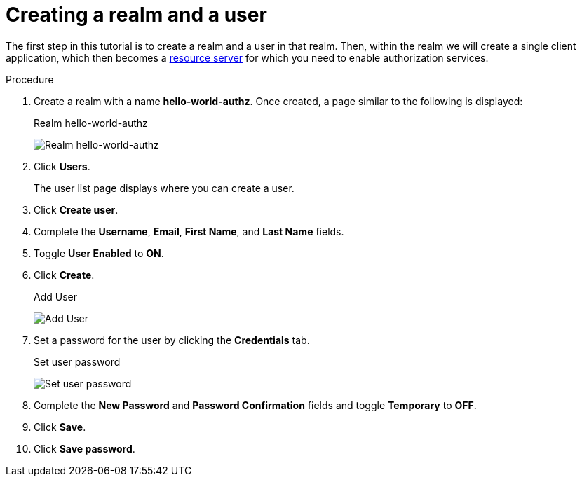 [[_getting_started_hello_world_create_realm]]
= Creating a realm and a user

The first step in this tutorial is to create a realm and a user in that realm. Then, within the realm we will create a single client application, which then becomes a <<_overview_terminology, resource server>> for which you need to enable authorization services.

.Procedure

. Create a realm with a name *hello-world-authz*. Once created, a page similar to the following is displayed:
+
.Realm hello-world-authz
image:images/getting-started/hello-world/create-realm.png[alt="Realm hello-world-authz"]

. Click *Users*.
+
The user list page displays where you can create a user.

. Click *Create user*.
. Complete the *Username*, *Email*, *First Name*, and *Last Name* fields.
. Toggle *User Enabled* to *ON*.
. Click *Create*.
+
.Add User
image:images/getting-started/hello-world/create-user.png[alt="Add User"]

. Set a password for the user by clicking the *Credentials* tab.
+
.Set user password
image:images/getting-started/hello-world/reset-user-pwd.png[alt="Set user password"]

. Complete the *New Password* and *Password Confirmation* fields and toggle *Temporary* to *OFF*.

. Click *Save*.
. Click *Save password*.
